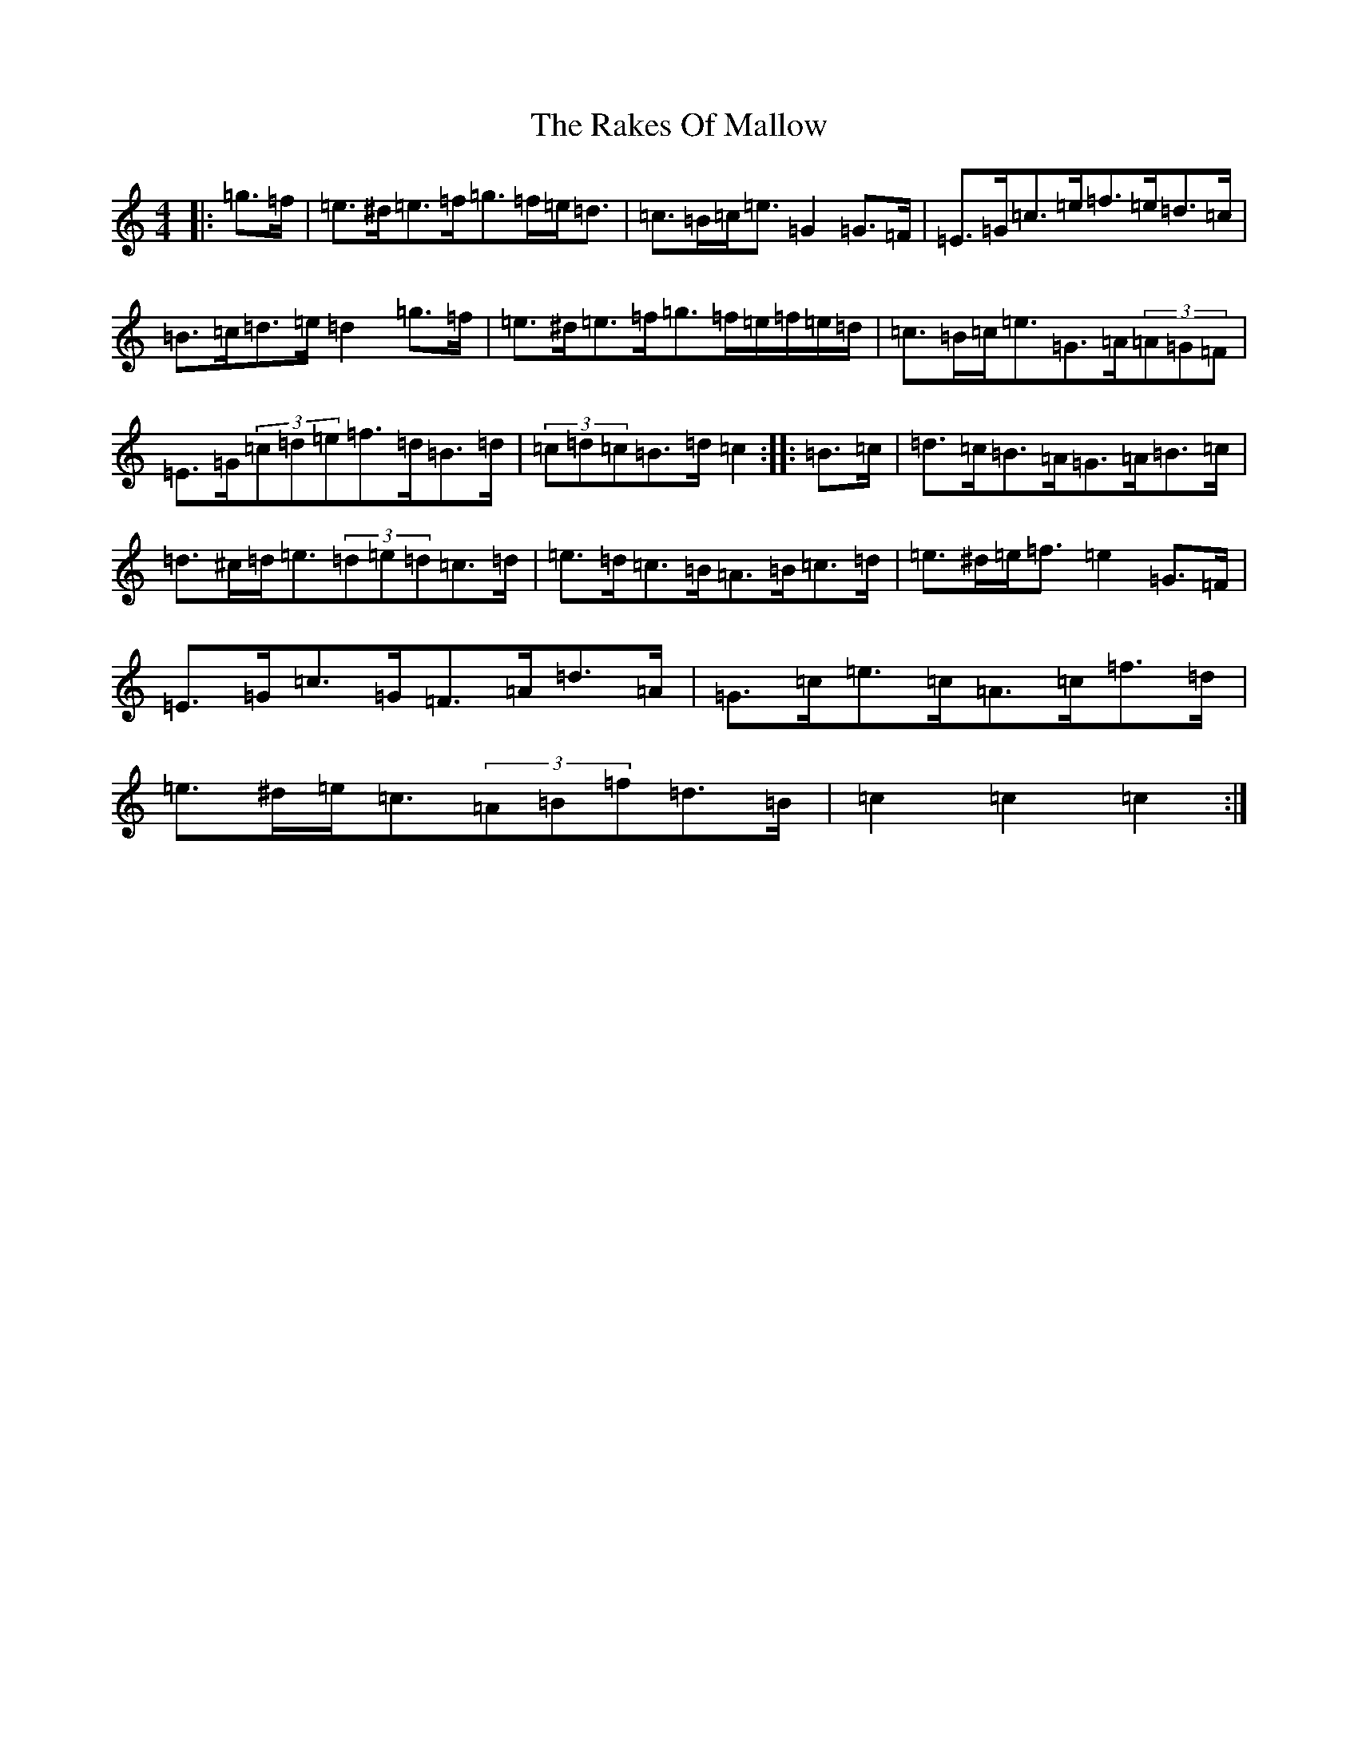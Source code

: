 X: 5483
T: Rakes Of Mallow, The
S: https://thesession.org/tunes/12692#setting21435
R: hornpipe
M:4/4
L:1/8
K: C Major
|:=g>=f|=e>^d=e>=f=g>=f=e<=d|=c>=B=c<=e=G2=G>=F|=E>=G=c>=e=f>=e=d>=c|=B>=c=d>=e=d2=g>=f|=e>^d=e>=f=g>=f=e/2=f/2=e/2=d/2|=c>=B=c<=e=G>=A(3=A=G=F|=E>=G(3=c=d=e=f>=d=B>=d|(3=c=d=c=B>=d=c2:||:=B>=c|=d>=c=B>=A=G>=A=B>=c|=d>^c=d<=e(3=d=e=d=c>=d|=e>=d=c>=B=A>=B=c>=d|=e>^d=e<=f=e2=G>=F|=E>=G=c>=G=F>=A=d>=A|=G>=c=e>=c=A>=c=f>=d|=e>^d=e<=c(3=A=B=f=d>=B|=c2=c2=c2:|